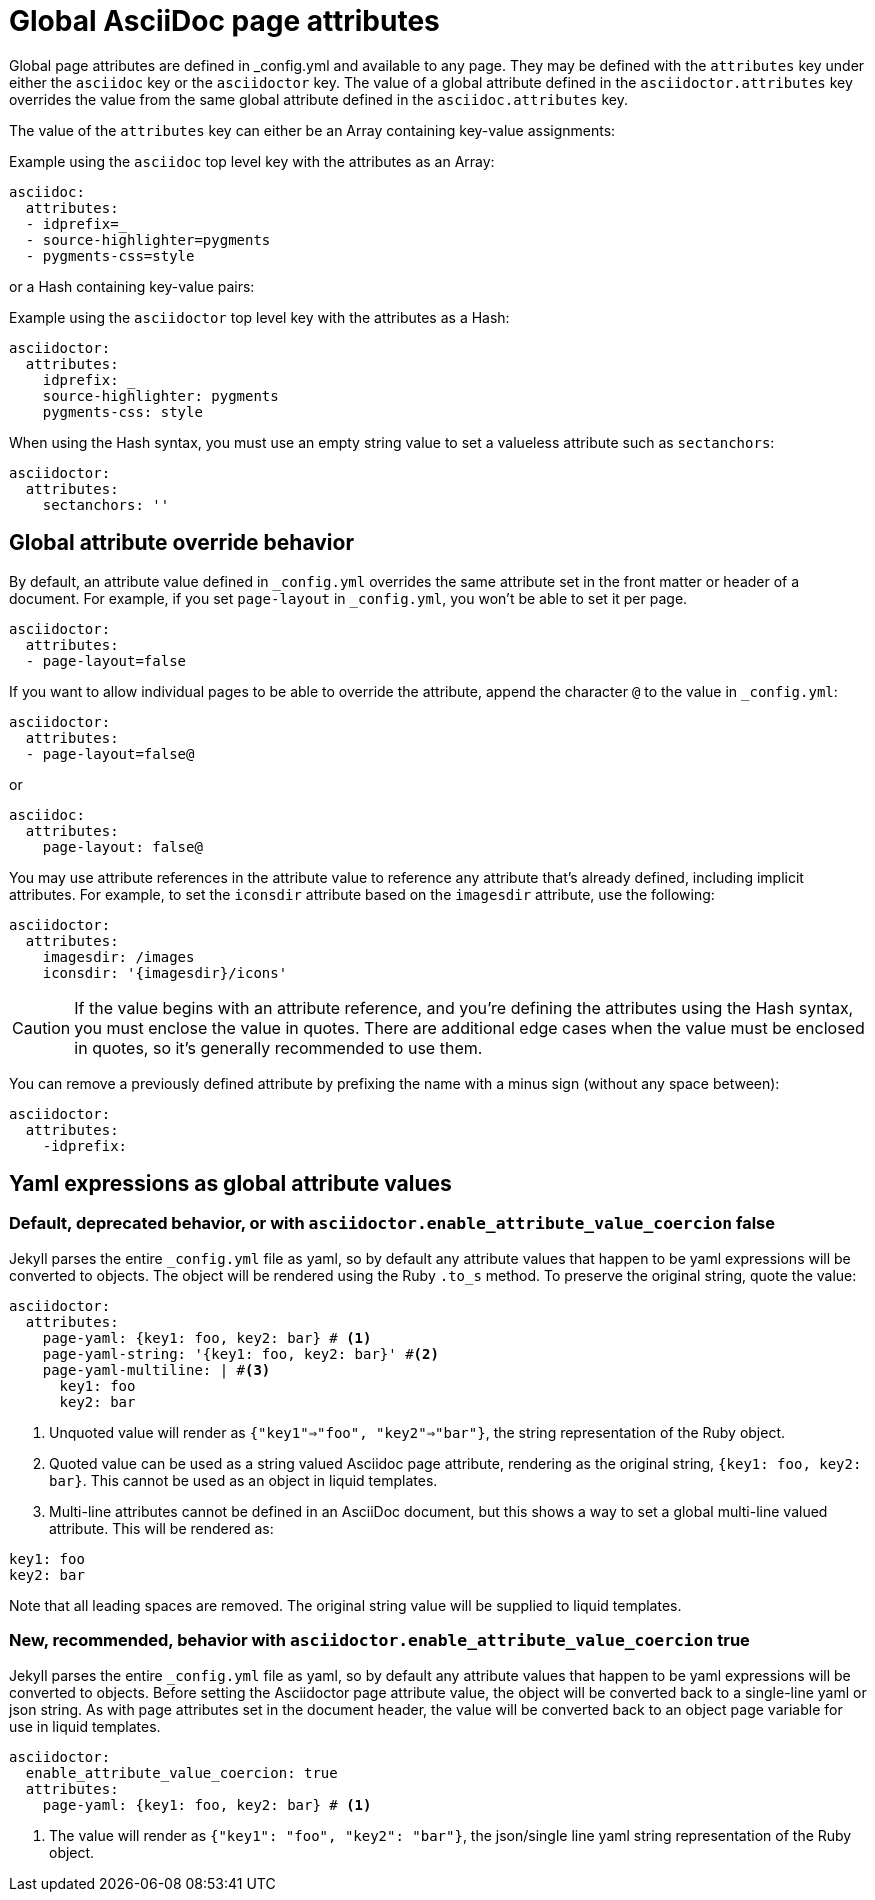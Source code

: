 = Global AsciiDoc page attributes
:reftext: global AsciiDoc page attributes
:navtitle: Global AsciiDoc page attributes

Global page attributes are defined in _config.yml and available to any page.
They may be defined with the `attributes` key under either the `asciidoc` key or the `asciidoctor` key.
The value of a global attribute defined in the `asciidoctor.attributes` key overrides the value from the same global attribute defined in the `asciidoc.attributes` key.

The value of the `attributes` key can either be an Array containing key-value assignments:

.Example using the `asciidoc` top level key with the attributes as an Array:
[source,yaml]
----
asciidoc:
  attributes:
  - idprefix=_
  - source-highlighter=pygments
  - pygments-css=style
----

or a Hash containing key-value pairs:

.Example using the `asciidoctor` top level key with the attributes as a Hash:
[source,yaml]
----
asciidoctor:
  attributes:
    idprefix: _
    source-highlighter: pygments
    pygments-css: style
----

When using the Hash syntax, you must use an empty string value to set a valueless attribute such as `sectanchors`:

[source,yaml]
----
asciidoctor:
  attributes:
    sectanchors: ''
----

== Global attribute override behavior

By default, an attribute value defined in `_config.yml` overrides the same attribute set in the front matter or header of a document.
For example, if you set `page-layout` in `_config.yml`, you won't be able to set it per page.

[source,yaml]
----
asciidoctor:
  attributes:
  - page-layout=false
----

If you want to allow individual pages to be able to override the attribute, append the character `@` to the value in `_config.yml`:

[source,yaml]
----
asciidoctor:
  attributes:
  - page-layout=false@
----

or

[source,yaml]
----
asciidoc:
  attributes:
    page-layout: false@
----

You may use attribute references in the attribute value to reference any attribute that's already defined, including implicit attributes.
For example, to set the `iconsdir` attribute based on the `imagesdir` attribute, use the following:

[source,yaml]
----
asciidoctor:
  attributes:
    imagesdir: /images
    iconsdir: '{imagesdir}/icons'
----

CAUTION: If the value begins with an attribute reference, and you're defining the attributes using the Hash syntax, you must enclose the value in quotes.
There are additional edge cases when the value must be enclosed in quotes, so it's generally recommended to use them.

You can remove a previously defined attribute by prefixing the name with a minus sign (without any space between):

[source,yaml]
----
asciidoctor:
  attributes:
    -idprefix:
----

== Yaml expressions as global attribute values

=== Default, deprecated behavior, or with `asciidoctor.enable_attribute_value_coercion` false

Jekyll parses the entire `_config.yml` file as yaml, so by default any attribute values that happen to be yaml expressions will be converted to objects.
The object will be rendered using the Ruby `.to_s` method.
To preserve the original string, quote the value:

[source,yaml]
----
asciidoctor:
  attributes:
    page-yaml: {key1: foo, key2: bar} # <1>
    page-yaml-string: '{key1: foo, key2: bar}' #<2>
    page-yaml-multiline: | #<3>
      key1: foo
      key2: bar
----
<1> Unquoted value will render as `{"key1"=>"foo", "key2"=>"bar"}`, the string representation of the Ruby object.
<2> Quoted value can be used as a string valued Asciidoc page attribute, rendering as the original string, `{key1: foo, key2: bar}`.
This cannot be used as an object in liquid templates.
<3> Multi-line attributes cannot be defined in an AsciiDoc document, but this shows a way to set a global multi-line valued attribute. This will be rendered as:

....
key1: foo
key2: bar
....

Note that all leading spaces are removed.
The original string value will be supplied to liquid templates.

=== New, recommended, behavior with `asciidoctor.enable_attribute_value_coercion` true

Jekyll parses the entire `_config.yml` file as yaml, so by default any attribute values that happen to be yaml expressions will be converted to objects.
Before setting the Asciidoctor page attribute value, the object will be converted back to a single-line yaml or json string.
As with page attributes set in the document header, the value will be converted back to an object page variable for use in liquid templates.

[source,yaml]
----
asciidoctor:
  enable_attribute_value_coercion: true
  attributes:
    page-yaml: {key1: foo, key2: bar} # <1>
----
<1> The value will render as `{"key1": "foo", "key2": "bar"}`, the json/single line yaml string representation of the Ruby object.
